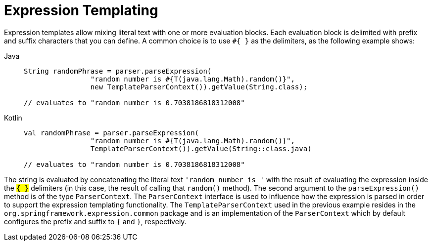 [[expressions-templating]]
= Expression Templating

Expression templates allow mixing literal text with one or more evaluation blocks.
Each evaluation block is delimited with prefix and suffix characters that you can
define. A common choice is to use `#{ }` as the delimiters, as the following example
shows:

[tabs]
======
Java::
+
[source,java,indent=0,subs="verbatim,quotes",role="primary"]
----
	String randomPhrase = parser.parseExpression(
			"random number is #{T(java.lang.Math).random()}",
			new TemplateParserContext()).getValue(String.class);

	// evaluates to "random number is 0.7038186818312008"
----

Kotlin::
+
[source,kotlin,indent=0,subs="verbatim,quotes",role="secondary"]
----
	val randomPhrase = parser.parseExpression(
			"random number is #{T(java.lang.Math).random()}",
			TemplateParserContext()).getValue(String::class.java)

	// evaluates to "random number is 0.7038186818312008"
----
======

The string is evaluated by concatenating the literal text `'random number is '` with the
result of evaluating the expression inside the `#{ }` delimiters (in this case, the
result of calling that `random()` method). The second argument to the `parseExpression()`
method is of the type `ParserContext`. The `ParserContext` interface is used to influence
how the expression is parsed in order to support the expression templating functionality.
The `TemplateParserContext` used in the previous example resides in the
`org.springframework.expression.common` package and is an implementation of the
`ParserContext` which by default configures the prefix and suffix to `#{` and `}`,
respectively.


